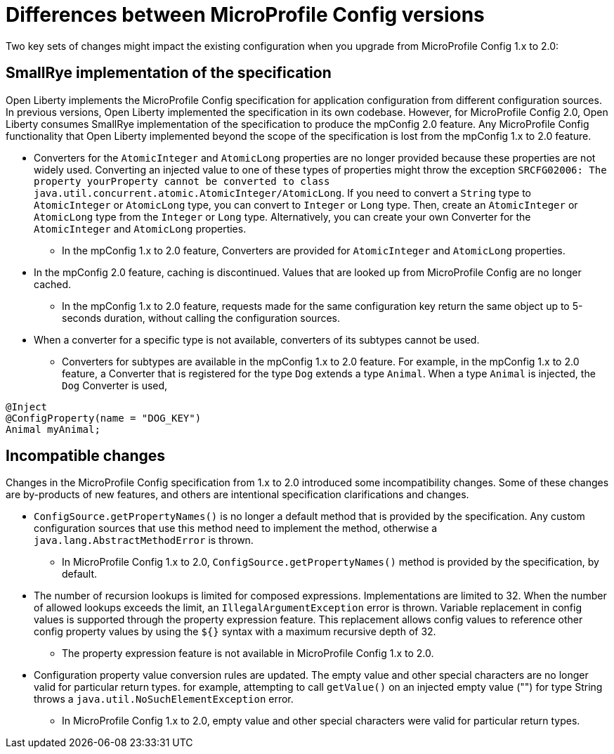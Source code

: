 // Copyright (c) 2021 IBM Corporation and others.
// Licensed under Creative Commons Attribution-NoDerivatives
// 4.0 International (CC BY-ND 4.0)
//   https://creativecommons.org/licenses/by-nd/4.0/
//
// Contributors:
//     IBM Corporation
//
:page-description: Two key sets of changes might impact the existing configuration when you upgrade from MicroProfile Config 1.x to 2.0.
:seo-title: Differences between MicroProfile Config versions
:seo-description: Two key sets of changes might impact the existing configuration when you upgrade from MicroProfile Config 1.x to 2.0.
:page-layout: general-reference
:page-type: general
= Differences between MicroProfile Config versions

Two key sets of changes might impact the existing configuration when you upgrade from MicroProfile Config 1.x to 2.0:

== SmallRye implementation of the specification

Open Liberty implements the MicroProfile Config specification for application configuration from different configuration sources.
In previous versions, Open Liberty implemented the specification in its own codebase.
However, for MicroProfile Config 2.0, Open Liberty consumes SmallRye implementation of the specification to produce the mpConfig 2.0 feature.
Any MicroProfile Config functionality that Open Liberty implemented beyond the scope of the specification is lost from the mpConfig 1.x to 2.0 feature.


* Converters for the `AtomicInteger` and `AtomicLong` properties are no longer provided because these properties are not widely used.
Converting an injected value to one of these types of properties might throw the exception `SRCFG02006: The property yourProperty cannot be converted to class java.util.concurrent.atomic.AtomicInteger/AtomicLong`.
If you need to convert a `String` type to `AtomicInteger` or `AtomicLong` type, you can convert to `Integer` or `Long` type.
Then, create an `AtomicInteger` or `AtomicLong` type from the `Integer` or `Long` type. Alternatively, you can create your own Converter for the `AtomicInteger` and `AtomicLong` properties.

** In the mpConfig 1.x to 2.0 feature, Converters are provided for `AtomicInteger` and `AtomicLong` properties.

* In the mpConfig 2.0 feature, caching is discontinued.
  Values that are looked up from MicroProfile Config are no longer cached.

** In the mpConfig 1.x to 2.0 feature, requests made for the same configuration key return the same object up to 5-seconds duration, without calling the configuration sources.


* When a converter for a specific type is not available, converters of its subtypes cannot be used.

** Converters for subtypes are available in the mpConfig 1.x to 2.0 feature.
For example, in the mpConfig 1.x to 2.0 feature, a Converter that is registered for the type `Dog` extends a type `Animal`.
When a type `Animal` is injected, the `Dog` Converter is used,

[source,java]
----
@Inject
@ConfigProperty(name = "DOG_KEY")
Animal myAnimal;
----

== Incompatible changes

Changes in the MicroProfile Config specification from 1.x to 2.0 introduced some incompatibility changes.
Some of these changes are by-products of new features, and others are intentional specification clarifications and changes.

* `ConfigSource.getPropertyNames()` is no longer a default method that is provided by the specification.
Any custom configuration sources that use this method need to implement the method, otherwise a `java.lang.AbstractMethodError` is thrown.

** In MicroProfile Config 1.x to 2.0, `ConfigSource.getPropertyNames()` method is provided by the specification, by default.

* The number of recursion lookups is limited for composed expressions.
Implementations are limited to 32.
When the number of allowed lookups exceeds the limit, an `IllegalArgumentException` error is thrown.
Variable replacement in config values is supported through the property expression feature.
This replacement allows config values to reference other config property values by using the `${}` syntax with a maximum recursive depth of 32.

** The property expression feature is not available in MicroProfile Config 1.x to 2.0.

* Configuration property value conversion rules are updated.
The empty value and other special characters are no longer valid for particular return types.
for example, attempting to call `getValue()` on an injected empty value ("") for type String throws a `java.util.NoSuchElementException` error.

** In MicroProfile Config 1.x to 2.0, empty value and other special characters were valid for particular return types.
